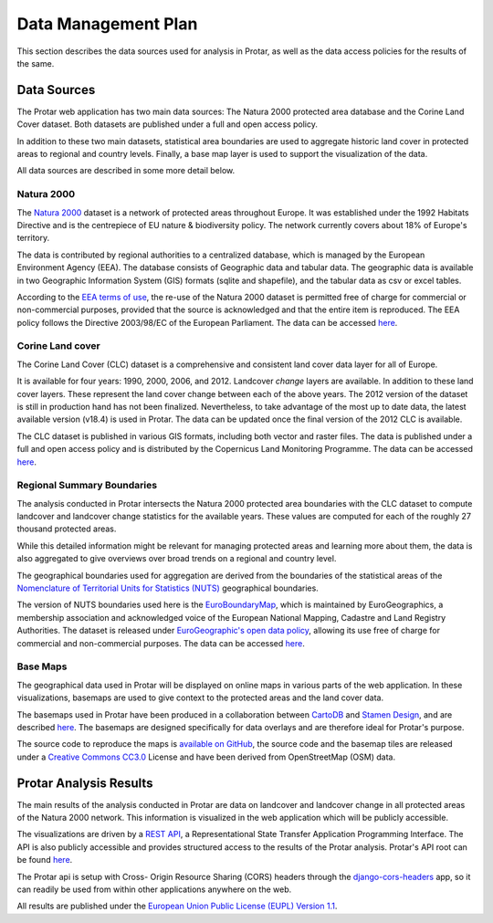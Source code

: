 ====================
Data Management Plan
====================
This section describes the data sources used for analysis in Protar, as well as
the data access policies for the results of the same.

Data Sources
------------
The Protar web application has two main data sources: The Natura 2000 protected
area database and the Corine Land Cover dataset. Both datasets are published
under a full and open access policy.

In addition to these two main datasets, statistical area boundaries are used to
aggregate historic land cover in protected areas to regional and country
levels. Finally, a base map layer is used to support the visualization of the
data.

All data sources are described in some more detail below.

Natura 2000
^^^^^^^^^^^
The `Natura 2000`__ dataset is a network of protected areas throughout Europe. It
was established under the 1992 Habitats Directive and is the centrepiece of EU
nature & biodiversity policy. The network currently covers about 18% of Europe's
territory.

The data is contributed by regional authorities to a centralized database,
which is managed by the European Environment Agency (EEA). The database
consists of Geographic data and tabular data. The geographic data is available
in two Geographic Information System (GIS) formats (sqlite and shapefile), and
the tabular data as csv or excel tables.

According to the `EEA terms of use`__, the re-use of the Natura 2000 dataset is
permitted free of charge for commercial or non-commercial purposes, provided
that the source is acknowledged and that the entire item is reproduced. The EEA
policy follows the Directive 2003/98/EC of the European Parliament. The data
can be accessed `here`__.

__ http://ec.europa.eu/environment/nature/natura2000/index_en.htm
__ http://www.eea.europa.eu/legal/copyright
__ http://www.eea.europa.eu/data-and-maps/data/ds_resolveuid/52E54BF3-ACDB-4959-9165-F3E4469BE610

Corine Land cover
^^^^^^^^^^^^^^^^^
The Corine Land Cover (CLC) dataset is a comprehensive and consistent land
cover data layer for all of Europe.

It is available for four years: 1990, 2000, 2006, and 2012. Landcover *change*
layers are available. In addition to these land cover layers. These represent the
land cover change between each of the above years. The 2012 version of the
dataset is still in production hand has not been finalized. Nevertheless, to
take advantage of the most up to date data, the latest available version
(v18.4) is used in Protar. The data can be updated once the final version of
the 2012 CLC is available.

The CLC dataset is published in various GIS formats, including both vector and
raster files. The data is published under a full and open access policy and is
distributed by the Copernicus Land Monitoring Programme. The data can be
accessed `here`__.

__ http://land.copernicus.eu/pan-european/corine-land-cover/clc-2012/

Regional Summary Boundaries
^^^^^^^^^^^^^^^^^^^^^^^^^^^
The analysis conducted in Protar intersects the Natura 2000 protected area
boundaries with the CLC dataset to compute landcover and landcover change
statistics for the available years. These values are computed for each of the
roughly 27 thousand protected areas.

While this detailed information might be relevant for managing protected areas
and learning more about them, the data is also aggregated to give overviews
over broad trends on a regional and country level.

The geographical boundaries used for aggregation are derived from the
boundaries of the statistical areas of the  `Nomenclature of Territorial Units
for Statistics (NUTS)`__ geographical boundaries.

The version of NUTS boundaries used here is the `EuroBoundaryMap`__, which is
maintained by EuroGeographics, a membership association and acknowledged voice
of the European National Mapping, Cadastre and Land Registry Authorities. The
dataset is released under `EuroGeographic's open data policy`__, allowing its
use free of charge for commercial and non-commercial purposes. The data can
be accessed `here`__.

__ https://en.wikipedia.org/wiki/Nomenclature_of_Territorial_Units_for_Statistics
__ http://www.eurogeographics.org/products-and-services/euroboundarymap
__ http://www.eurogeographics.org/content/eurogeographics-euroglobalmap-opendata
__ http://www.eurogeographics.org/form/topographic-data-eurogeographics

Base Maps
^^^^^^^^^
The geographical data used in Protar will be displayed on online maps in
various parts of the web application. In these visualizations, basemaps are
used to give context to the protected areas and the land cover data.

The basemaps used in Protar have been produced in a collaboration between
`CartoDB`__ and `Stamen Design`__, and are described `here`__. The
basemaps are designed specifically for data overlays and are therefore ideal
for Protar's purpose.

The source code to reproduce the maps is `available on GitHub`__, the source
code and the basemap tiles are released under a `Creative Commons CC3.0`__
License and have been derived from OpenStreetMap (OSM) data.

__ https://cartodb.com/
__ http://stamen.com/
__ https://cartodb.com/basemaps/
__ https://github.com/cartodb/cartodb-basemaps
__ https://creativecommons.org/licenses/by/3.0/

Protar Analysis Results
-----------------------
The main results of the analysis conducted in Protar are data on landcover and
landcover change in all protected areas of the Natura 2000 network. This
information is visualized in the web application which will be publicly
accessible.

The visualizations are driven by a `REST API`__, a Representational State
Transfer Application Programming Interface. The API is also publicly
accessible and provides structured access to the results of the Protar
analysis. Protar's API root can be found `here`__.

The Protar api is setup with Cross- Origin Resource Sharing (CORS) headers
through the `django-cors-headers`__ app, so it can readily be used from within
other applications anywhere on the web.

All results are published under the `European Union Public License (EUPL)
Version 1.1`__.

__ https://en.wikipedia.org/wiki/Representational_state_transfer
__ http://protar.org/api
__ https://github.com/ottoyiu/django-cors-headers/
__ https://github.com/geodesign/protar/blob/master/LICENSE
